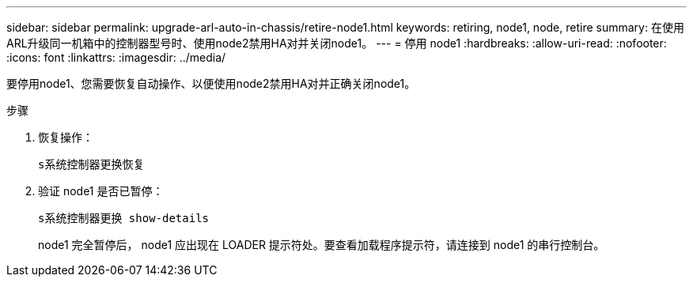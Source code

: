 ---
sidebar: sidebar 
permalink: upgrade-arl-auto-in-chassis/retire-node1.html 
keywords: retiring, node1, node, retire 
summary: 在使用ARL升级同一机箱中的控制器型号时、使用node2禁用HA对并关闭node1。 
---
= 停用 node1
:hardbreaks:
:allow-uri-read: 
:nofooter: 
:icons: font
:linkattrs: 
:imagesdir: ../media/


[role="lead"]
要停用node1、您需要恢复自动操作、以便使用node2禁用HA对并正确关闭node1。

.步骤
. 恢复操作：
+
`s系统控制器更换恢复`

. 验证 node1 是否已暂停：
+
`s系统控制器更换 show-details`

+
node1 完全暂停后， node1 应出现在 LOADER 提示符处。要查看加载程序提示符，请连接到 node1 的串行控制台。


